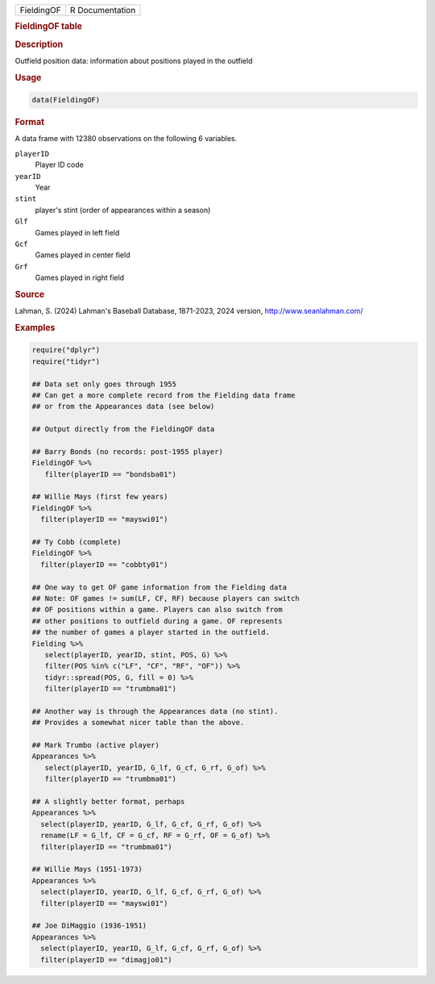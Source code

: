 .. container::

   .. container::

      ========== ===============
      FieldingOF R Documentation
      ========== ===============

      .. rubric:: FieldingOF table
         :name: fieldingof-table

      .. rubric:: Description
         :name: description

      Outfield position data: information about positions played in the
      outfield

      .. rubric:: Usage
         :name: usage

      .. code:: R

         data(FieldingOF)

      .. rubric:: Format
         :name: format

      A data frame with 12380 observations on the following 6 variables.

      ``playerID``
         Player ID code

      ``yearID``
         Year

      ``stint``
         player's stint (order of appearances within a season)

      ``Glf``
         Games played in left field

      ``Gcf``
         Games played in center field

      ``Grf``
         Games played in right field

      .. rubric:: Source
         :name: source

      Lahman, S. (2024) Lahman's Baseball Database, 1871-2023, 2024
      version, http://www.seanlahman.com/

      .. rubric:: Examples
         :name: examples

      .. code:: R

         require("dplyr")
         require("tidyr")

         ## Data set only goes through 1955
         ## Can get a more complete record from the Fielding data frame
         ## or from the Appearances data (see below)

         ## Output directly from the FieldingOF data

         ## Barry Bonds (no records: post-1955 player)
         FieldingOF %>% 
            filter(playerID == "bondsba01") 

         ## Willie Mays (first few years)
         FieldingOF %>% 
           filter(playerID == "mayswi01") 

         ## Ty Cobb (complete)
         FieldingOF %>% 
           filter(playerID == "cobbty01") 

         ## One way to get OF game information from the Fielding data
         ## Note: OF games != sum(LF, CF, RF) because players can switch
         ## OF positions within a game. Players can also switch from
         ## other positions to outfield during a game. OF represents
         ## the number of games a player started in the outfield.
         Fielding %>%
            select(playerID, yearID, stint, POS, G) %>%
            filter(POS %in% c("LF", "CF", "RF", "OF")) %>%
            tidyr::spread(POS, G, fill = 0) %>%
            filter(playerID == "trumbma01")

         ## Another way is through the Appearances data (no stint).
         ## Provides a somewhat nicer table than the above.

         ## Mark Trumbo (active player)
         Appearances %>%
            select(playerID, yearID, G_lf, G_cf, G_rf, G_of) %>%
            filter(playerID == "trumbma01")

         ## A slightly better format, perhaps
         Appearances %>%
           select(playerID, yearID, G_lf, G_cf, G_rf, G_of) %>%
           rename(LF = G_lf, CF = G_cf, RF = G_rf, OF = G_of) %>%
           filter(playerID == "trumbma01")

         ## Willie Mays (1951-1973)
         Appearances %>%
           select(playerID, yearID, G_lf, G_cf, G_rf, G_of) %>%
           filter(playerID == "mayswi01")

         ## Joe DiMaggio (1936-1951)
         Appearances %>%
           select(playerID, yearID, G_lf, G_cf, G_rf, G_of) %>%
           filter(playerID == "dimagjo01")
